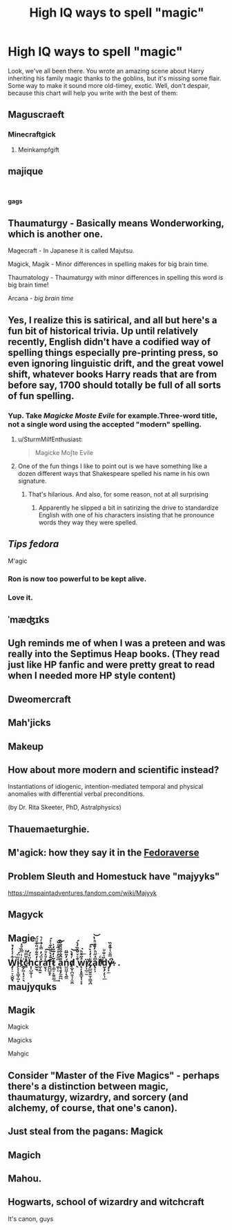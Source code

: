 #+TITLE: High IQ ways to spell "magic"

* High IQ ways to spell "magic"
:PROPERTIES:
:Author: rek-lama
:Score: 107
:DateUnix: 1569343077.0
:DateShort: 2019-Sep-24
:FlairText: Meme
:END:
Look, we've all been there. You wrote an amazing scene about Harry inheriting his family magic thanks to the goblins, but it's missing some flair. Some way to make it sound more old-timey, exotic. Well, don't despair, because this chart will help you write with the best of them:

[[https://i.imgur.com/dlugLiI.jpg]]


** Maguscraeft
:PROPERTIES:
:Author: wordhammer
:Score: 66
:DateUnix: 1569343722.0
:DateShort: 2019-Sep-24
:END:

*** Minecraftgick
:PROPERTIES:
:Author: kenneth1221
:Score: 26
:DateUnix: 1569349554.0
:DateShort: 2019-Sep-24
:END:

**** Meinkampfgift
:PROPERTIES:
:Author: darkpothead
:Score: 3
:DateUnix: 1569530774.0
:DateShort: 2019-Sep-27
:END:


** majique

​

*gags*
:PROPERTIES:
:Author: AevnNoram
:Score: 50
:DateUnix: 1569343505.0
:DateShort: 2019-Sep-24
:END:


** Thaumaturgy - Basically means Wonderworking, which is another one.

Magecraft - In Japanese it is called Majutsu.

Magick, Magik - Minor differences in spelling makes for big brain time.

Thaumatology - Thaumaturgy with minor differences in spelling this word /is/ big brain time!

Arcana - /big brain time/
:PROPERTIES:
:Author: ObsessionObsessor
:Score: 34
:DateUnix: 1569360175.0
:DateShort: 2019-Sep-25
:END:


** Yes, I realize this is satirical, and all but here's a fun bit of historical trivia. Up until relatively recently, English didn't have a codified way of spelling things especially pre-printing press, so even ignoring linguistic drift, and the great vowel shift, whatever books Harry reads that are from before say, 1700 should totally be full of all sorts of fun spelling.
:PROPERTIES:
:Author: rocketsp13
:Score: 53
:DateUnix: 1569352706.0
:DateShort: 2019-Sep-24
:END:

*** Yup. Take /Magicke Moste Evile/ for example.Three-word title, not a single word using the accepted "modern" spelling.
:PROPERTIES:
:Author: EurwenPendragon
:Score: 38
:DateUnix: 1569358191.0
:DateShort: 2019-Sep-25
:END:

**** u/SturmMilfEnthusiast:
#+begin_quote
  Magicke Moʃte Evile
#+end_quote
:PROPERTIES:
:Author: SturmMilfEnthusiast
:Score: 18
:DateUnix: 1569374529.0
:DateShort: 2019-Sep-25
:END:


**** One of the fun things I like to point out is we have something like a dozen different ways that Shakespeare spelled his name in his own signature.
:PROPERTIES:
:Author: rocketsp13
:Score: 6
:DateUnix: 1569413906.0
:DateShort: 2019-Sep-25
:END:

***** That's hilarious. And also, for some reason, not at all surprising
:PROPERTIES:
:Author: EurwenPendragon
:Score: 1
:DateUnix: 1569423554.0
:DateShort: 2019-Sep-25
:END:

****** Apparently he slipped a bit in satirizing the drive to standardize English with one of his characters insisting that he pronounce words they way they were spelled.
:PROPERTIES:
:Author: rocketsp13
:Score: 3
:DateUnix: 1569434630.0
:DateShort: 2019-Sep-25
:END:


** /Tips fedora/

M'agic
:PROPERTIES:
:Author: leviticusrex
:Score: 55
:DateUnix: 1569357338.0
:DateShort: 2019-Sep-25
:END:

*** Ron is now too powerful to be kept alive.
:PROPERTIES:
:Author: Strakk012
:Score: 5
:DateUnix: 1569396268.0
:DateShort: 2019-Sep-25
:END:


*** Love it.
:PROPERTIES:
:Author: harryredditalt
:Score: 2
:DateUnix: 1569362111.0
:DateShort: 2019-Sep-25
:END:


** ˈmæʤɪks
:PROPERTIES:
:Author: SnowingSilently
:Score: 19
:DateUnix: 1569363750.0
:DateShort: 2019-Sep-25
:END:


** Ugh reminds me of when I was a preteen and was really into the Septimus Heap books. (They read just like HP fanfic and were pretty great to read when I needed more HP style content)
:PROPERTIES:
:Author: Redhotlipstik
:Score: 31
:DateUnix: 1569348346.0
:DateShort: 2019-Sep-24
:END:


** Dweomercraft
:PROPERTIES:
:Author: PolarBearIcePop
:Score: 11
:DateUnix: 1569345658.0
:DateShort: 2019-Sep-24
:END:


** Mah'jicks
:PROPERTIES:
:Author: ConfusedPolatBear
:Score: 10
:DateUnix: 1569349351.0
:DateShort: 2019-Sep-24
:END:


** Makeup
:PROPERTIES:
:Author: Fallstar
:Score: 9
:DateUnix: 1569355827.0
:DateShort: 2019-Sep-24
:END:


** How about more modern and scientific instead?

Instantiations of idiogenic, intention-mediated temporal and physical anomalies with differential verbal preconditions.

(by Dr. Rita Skeeter, PhD, Astralphysics)
:PROPERTIES:
:Author: DetentionWithDolores
:Score: 9
:DateUnix: 1569377580.0
:DateShort: 2019-Sep-25
:END:


** Thauemaeturghie.
:PROPERTIES:
:Author: ForwardDiscussion
:Score: 7
:DateUnix: 1569358732.0
:DateShort: 2019-Sep-25
:END:


** M'agick: how they say it in the [[https://www.reddit.com/r/HPfanfiction/comments/d0p1h9/prompt_the_sorting_hat_is_a_fedora_and_the_houses/][Fedoraverse]]
:PROPERTIES:
:Author: kenneth1221
:Score: 14
:DateUnix: 1569355554.0
:DateShort: 2019-Sep-24
:END:


** Problem Sleuth and Homestuck have "majyyks"

[[https://mspaintadventures.fandom.com/wiki/Majyyk]]
:PROPERTIES:
:Author: Tenebris-Umbra
:Score: 9
:DateUnix: 1569343764.0
:DateShort: 2019-Sep-24
:END:


** Magyck
:PROPERTIES:
:Author: CuriousLurkerPresent
:Score: 4
:DateUnix: 1569345127.0
:DateShort: 2019-Sep-24
:END:


** Magie
:PROPERTIES:
:Author: Tuerknamese
:Score: 4
:DateUnix: 1569351443.0
:DateShort: 2019-Sep-24
:END:


** W̡̹̠̠͔̬̬̖͋͑͑̒̉̚i̗̝̹̞͇̟͖̦ͧ̈́tͬ̾̿̏ͦ̽҉̯̗͖̩̘̞̠̖c̵̤̊̆ͫͪ̕ḥ̜̺̱͎͎̈ͯ́c̮̫͉͐̒͊̐ͩ̎͒ͧ̈́͢r̲̹̯͍ͯ̈́̓̿ͭ͗ͬ̚a̛̫̖̜ͨͧ̽ͧ͠f̯̪̺̥̝̄ͯ̀ͩ̏͒͛̽́t̷͕͚̠̙̱͍̰͂̍̒̅̆̒̍͢ ̱͎͔̈ͦ̓ͯ͛͂ͦ̀͘͠a̝͉̥̗̼̯̪͌̂̐̐̏̏̐̌̀ń̺̤͖̜̖̰̼̓̎̅̈d̸̹̬͎̪͍̘͔̼̯ͬ̓̀̚͝ ̖͒͛ͮ̌͊̏̓̀́w̨̦͓̥̳͙̜̝͙ͣ̋͒ͪ͘͟ï̸̗̩̲̠̫z̡̲̫̮͍̫̜̳̘̪ͧ͑̒̍̀ͣ͠a̢̙͕ͫͯ̋ͪ̓̄ͮͪ̔͝ř̸ͨ͏̫̳͈d̮̟̗̦̙̹̲̏͛̐ͧy̶̞̞̼̽̿ͧͭ̆̊̏̚̚̕͘. .
:PROPERTIES:
:Author: Von_Usedom
:Score: 5
:DateUnix: 1569387670.0
:DateShort: 2019-Sep-25
:END:


** maujyquks
:PROPERTIES:
:Author: Inreet
:Score: 3
:DateUnix: 1569346367.0
:DateShort: 2019-Sep-24
:END:


** Magik

Magick

Magicks

Mahgic
:PROPERTIES:
:Score: 3
:DateUnix: 1569351267.0
:DateShort: 2019-Sep-24
:END:


** Consider "Master of the Five Magics" - perhaps there's a distinction between magic, thaumaturgy, wizardry, and sorcery (and alchemy, of course, that one's canon).
:PROPERTIES:
:Author: thrawnca
:Score: 3
:DateUnix: 1569365442.0
:DateShort: 2019-Sep-25
:END:


** Just steal from the pagans: Magick
:PROPERTIES:
:Author: DoctorInYeetology
:Score: 2
:DateUnix: 1569357873.0
:DateShort: 2019-Sep-25
:END:


** Magich
:PROPERTIES:
:Author: YOB1997
:Score: 2
:DateUnix: 1569363303.0
:DateShort: 2019-Sep-25
:END:


** Mahou.
:PROPERTIES:
:Author: gorgonfish
:Score: 2
:DateUnix: 1569347525.0
:DateShort: 2019-Sep-24
:END:


** Hogwarts, school of wizardry and witchcraft

It's canon, guys
:PROPERTIES:
:Author: Sharedo
:Score: 1
:DateUnix: 1569370649.0
:DateShort: 2019-Sep-25
:END:
